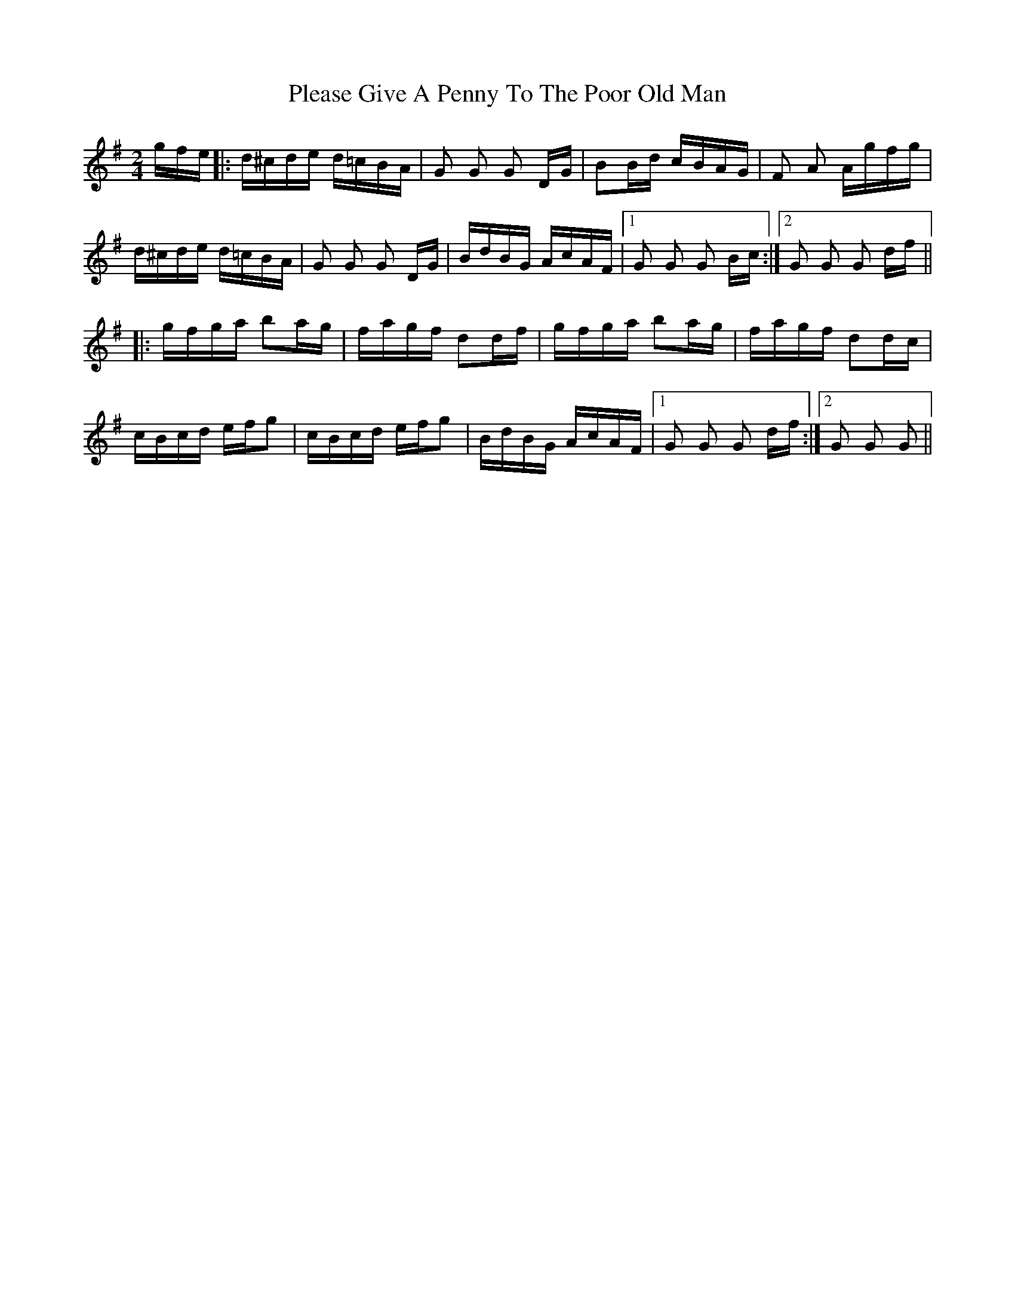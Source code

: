 X: 32627
T: Please Give A Penny To The Poor Old Man
R: polka
M: 2/4
K: Gmajor
gfe|:d^cde d=cBA|G2 G2 G2 DG|B2Bd cBAG|F2 A2 Agfg|
d^cde d=cBA|G2 G2 G2 DG|BdBG AcAF|1 G2 G2 G2 Bc:|2 G2 G2 G2 df||
|:gfga b2ag|fagf d2df|gfga b2ag|fagf d2dc|
cBcd efg2|cBcd efg2|BdBG AcAF|1 G2 G2 G2 df:|2 G2 G2 G2||

